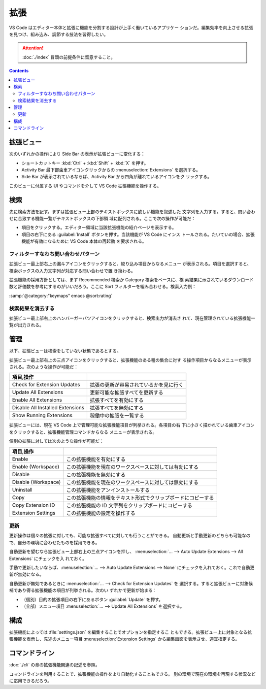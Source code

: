 ======================================================================
拡張
======================================================================

VS Code はエディター本体と拡張に機能を分割する設計が上手く働いているアプリケー
ションだ。編集効率を向上させる拡張を見つけ、組み込み、調節する技法を習得したい。

.. attention::

   :doc:`./index` 冒頭の前提条件に留意すること。

.. contents::

拡張ビュー
======================================================================

次のいずれかの操作により Side Bar の表示が拡張ビューに変化する：

* ショートカットキー :kbd:`Ctrl` + :kbd:`Shift` + :kbd:`X` を押す。
* Activity Bar 最下部歯車アイコンクリックからの :menuselection:`Extensions` を選択する。
* Side Bar が表示されているならば、Activity Bar から四角が離れているアイコンをク
  リックする。

このビューに付属する UI やコマンドを介して VS Code 拡張機能を操作する。

検索
======================================================================

先に検索方法を記す。まずは拡張ビュー上部のテキストボックスに欲しい機能を叙述した
文字列を入力する。すると、問い合わせに合致する機能一覧がテキストボックスの下部領
域に配列される。ここで次の操作が可能だ：

* 項目をクリックする。エディター領域に当該拡張機能の紹介ページを表示する。
* 項目の右下にある :guilabel:`Install` ボタンを押す。当該機能が VS Code にインス
  トールされる。たいていの場合、拡張機能が有効になるために VS Code 本体の再起動
  を要求される。

フィルターすなわち問い合わせパターン
----------------------------------------------------------------------

拡張ビュー最上部右上の漏斗アイコンをクリックすると、絞り込み項目からなるメニュー
が表示される。項目を選択すると、検索ボックスの入力文字列が対応する問い合わせで置
き換わる。

拡張機能の採用方針としては、まず Recommended 検索か Category 検索をベースに、検
索結果に示されているダウンロード数と評価数を参考にするのがいいだろう。ここに
Sort フィルターを組み合わせる。検索入力例：

| :samp:`@category:"keymaps" emacs @sort:rating`

検索結果を消去する
----------------------------------------------------------------------

拡張ビュー最上部右上のハンバーガーバツアイコンをクリックすると、検索出力が消去さ
れて、現在管理されている拡張機能一覧が出力される。

管理
======================================================================

以下、拡張ビューは検索をしていない状態であるとする。

拡張ビュー最上部右上の三点アイコンをクリックすると、拡張機能のある種の集合に対す
る操作項目からなるメニューが表示される。次のような操作が可能だ：

.. csv-table::
   :delim: @
   :header: 項目,操作

   Check for Extension Updates @ 拡張の更新が容易されているかを見に行く
   Update All Extensions @ 更新可能な拡張すべてを更新する
   Enable All Extensions @ 拡張すべてを有効にする
   Disable All Installed Extensions @ 拡張すべてを無効にする
   Show Running Extensions @ 稼働中の拡張を一覧する

拡張ビューには、現在 VS Code 上で管理可能な拡張機能項目が列挙される。各項目の右
下に小さく描かれている歯車アイコンをクリックすると、拡張機能管理コマンドからなる
メニューが表示される。

個別の拡張に対しては次のような操作が可能だ：

.. csv-table::
   :delim: @
   :header: 項目,操作

   Enable @ この拡張機能を有効にする
   Enable (Workspace) @ この拡張機能を現在のワークスペースに対しては有効にする
   Disable @ この拡張機能を無効にする
   Disable (Workspace) @ この拡張機能を現在のワークスペースに対しては無効にする
   Uninstall @ この拡張機能をアンインストールする
   Copy @ この拡張機能の情報をテキスト形式でクリップボードにコピーする
   Copy Extension ID @ この拡張機能の ID 文字列をクリップボードにコピーする
   Extension Settings @ この拡張機能の設定を操作する

更新
----------------------------------------------------------------------

更新操作は個々の拡張に対しても、可能な拡張すべてに対しても行うことができる。
自動更新と手動更新のどちらも可能なので、自分の環境に合わせたものを採用できる。

自動更新を望むなら拡張ビュー上部右上の三点アイコンを押し、
:menuselection:`… --> Auto Update Extensions --> All Extensions` にチェックを入
れておく。

手動で更新したいならば、:menuselection:`… --> Auto Update Extensions --> None`
にチェックを入れておく。これで自動更新が無効になる。

自動更新が無効であるときに :menuselection:`… --> Check for Extension Updates` を
選択する。すると拡張ビューに対象候補であり得る拡張機能の項目が列挙される。次のい
ずれかで更新が始まる：

* （個別）目的の拡張項目の右下にあるボタン :guilabel:`Update` を押す。
* （全部）メニュー項目 :menuselection:`… --> Update All Extensions` を選択する。

構成
======================================================================

拡張機能によっては :file:`settings.json` を編集することでオプションを指定するこ
ともできる。拡張ビュー上に対象となる拡張機能を表示し、先述のメニュー項目
:menuselection:`Extension Settings` から編集画面を表示させ、適宜指定する。

.. todo:: settings.json の章とリンク

コマンドライン
======================================================================

:doc:`./cli` の章の拡張機能関連の記述を参照。

コマンドラインを利用することで、拡張機能の操作をより自動化することもできる。
別の環境で現在の環境を再現する状況などに応用できるだろう。
